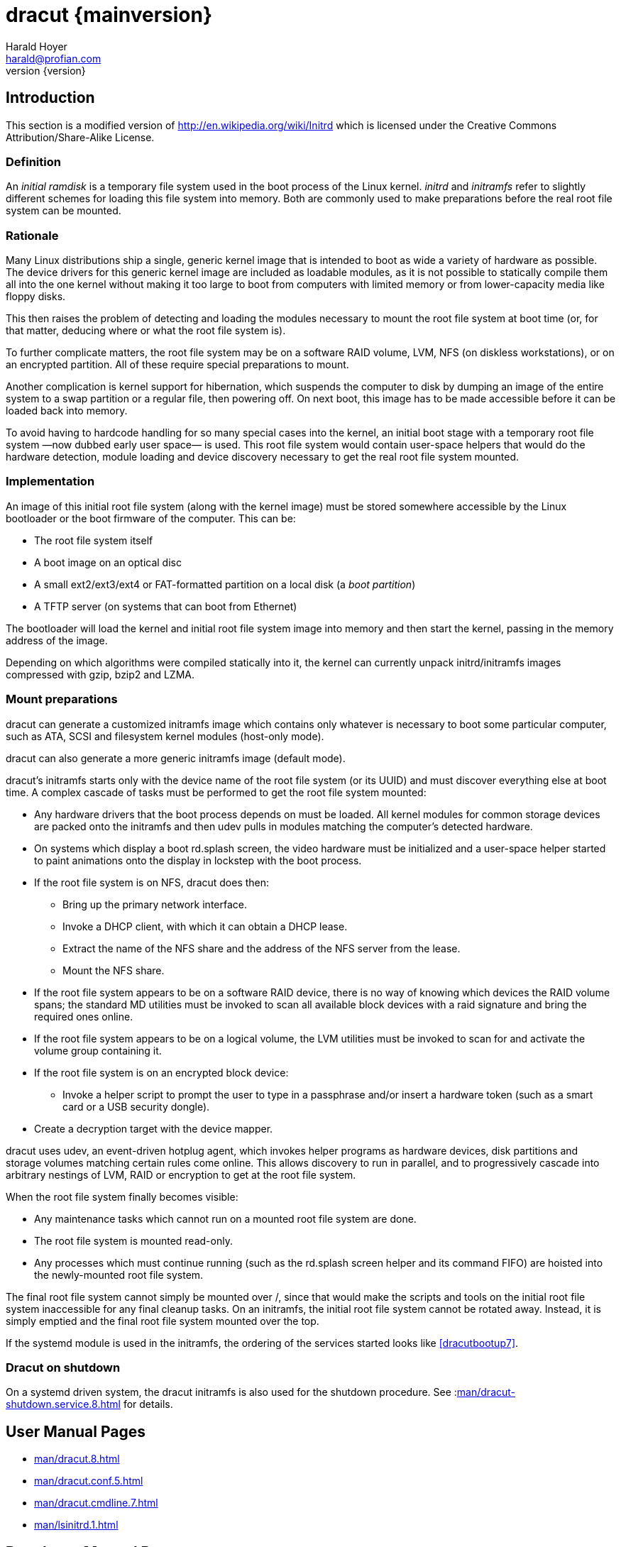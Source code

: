 = dracut {mainversion}
:author: Harald Hoyer
:email: harald@profian.com
:revnumber: {version}
:language: bash

== Introduction
This section is a modified version of
http://en.wikipedia.org/wiki/Initrd which is licensed under the
Creative Commons Attribution/Share-Alike License.

=== Definition
An _initial ramdisk_ is a temporary file system used in the boot process of the
Linux kernel. _initrd_ and _initramfs_ refer to slightly different schemes for
loading this file system into memory. Both are commonly used to make
preparations before the real root file system can be mounted.

=== Rationale
Many Linux distributions ship a single, generic kernel image that is intended to
boot as wide a variety of hardware as possible. The device drivers for this
generic kernel image are included as loadable modules, as it is not possible to
statically compile them all into the one kernel without making it too large to
boot from computers with limited memory or from lower-capacity media like floppy
disks.

This then raises the problem of detecting and loading the modules necessary to
mount the root file system at boot time (or, for that matter, deducing where or
what the root file system is).

To further complicate matters, the root file system may be on a software RAID
volume, LVM, NFS (on diskless workstations), or on an encrypted partition. All
of these require special preparations to mount.

Another complication is kernel support for hibernation, which suspends the
computer to disk by dumping an image of the entire system to a swap partition or
a regular file, then powering off. On next boot, this image has to be made
accessible before it can be loaded back into memory.

To avoid having to hardcode handling for so many special cases into the kernel,
an initial boot stage with a temporary root file system
—now dubbed early user space— is used.  This root file system would contain
user-space helpers that would do the hardware detection, module loading and
device discovery necessary to get the real root file system mounted.

=== Implementation
An image of this initial root file system (along with the kernel image) must be
stored somewhere accessible by the Linux bootloader or the boot firmware of the
computer. This can be:

* The root file system itself
* A boot image on an optical disc
* A small ext2/ext3/ext4 or FAT-formatted partition on a local disk
  (a _boot partition_)
* A TFTP server (on systems that can boot from Ethernet)

The bootloader will load the kernel and initial root file system image into
memory and then start the kernel, passing in the memory address of the image.

Depending on which algorithms were compiled statically into it, the kernel can
currently unpack initrd/initramfs images compressed with gzip, bzip2 and LZMA.

=== Mount preparations
dracut can generate a customized initramfs image which contains only whatever is
necessary to boot some particular computer, such as ATA, SCSI and filesystem
kernel modules (host-only mode).

dracut can also generate a more generic initramfs image (default mode).

dracut's initramfs starts only with the device name of the root file system (or
its UUID) and must discover everything else at boot time. A complex cascade of
tasks must be performed to get the root file system mounted:

* Any hardware drivers that the boot process depends on must be loaded. All
kernel modules for common storage devices are packed onto the initramfs and then
udev pulls in modules matching the computer's detected hardware.

* On systems which display a boot rd.splash screen, the video hardware must be
initialized and a user-space helper started to paint animations onto the display
in lockstep with the boot process.

* If the root file system is on NFS, dracut does then:
** Bring up the primary network interface.
** Invoke a DHCP client, with which it can obtain a DHCP lease.
** Extract the name of the NFS share and the address of the NFS server from the
lease.
** Mount the NFS share.

* If the root file system appears to be on a software RAID device, there is no
way of knowing which devices the RAID volume spans; the standard MD utilities
must be invoked to scan all available block devices with a raid signature and
bring the required ones online.

* If the root file system appears to be on a logical volume, the LVM utilities
must be invoked to scan for and activate the volume group containing it.

* If the root file system is on an encrypted block device:
** Invoke a helper script to prompt the user to type in a passphrase and/or
insert a hardware token (such as a smart card or a USB security dongle).

* Create a decryption target with the device mapper.

dracut uses udev, an event-driven hotplug agent, which invokes helper programs
as hardware devices, disk partitions and storage volumes matching certain rules
come online. This allows discovery to run in parallel, and to progressively
cascade into arbitrary nestings of LVM, RAID or encryption to get at the root
file system.

When the root file system finally becomes visible:

* Any maintenance tasks which cannot run on a mounted root file system
are done.
* The root file system is mounted read-only.
* Any processes which must continue running (such as the rd.splash screen helper
and its command FIFO) are hoisted into the newly-mounted root file system.

The final root file system cannot simply be mounted over /, since that would
make the scripts and tools on the initial root file system inaccessible for any
final cleanup tasks. On an initramfs, the initial root file system cannot be
rotated away. Instead, it is simply emptied and the final root file system
mounted over the top.

If the systemd module is used in the initramfs, the ordering of the services
started looks like <<dracutbootup7>>.

=== Dracut on shutdown

On a systemd driven system, the dracut initramfs is also used for the shutdown
procedure.  See :xref:man/dracut-shutdown.service.8.adoc[] for details.

== User Manual Pages

* xref:man/dracut.8.adoc[]
* xref:man/dracut.conf.5.adoc[]
* xref:man/dracut.cmdline.7.adoc[]
* xref:man/lsinitrd.1.adoc[]

== Developer Manual Pages

* xref:man/dracut.modules.7.adoc[]
* xref:man/dracut.bootup.7.adoc[]

== License

This work is licensed under the Creative Commons Attribution/Share-Alike
License. To view a copy of this license, visit
http://creativecommons.org/licenses/by-sa/3.0/ or send a letter to Creative
Commons, 559 Nathan Abbott Way, Stanford, California 94305, USA.
